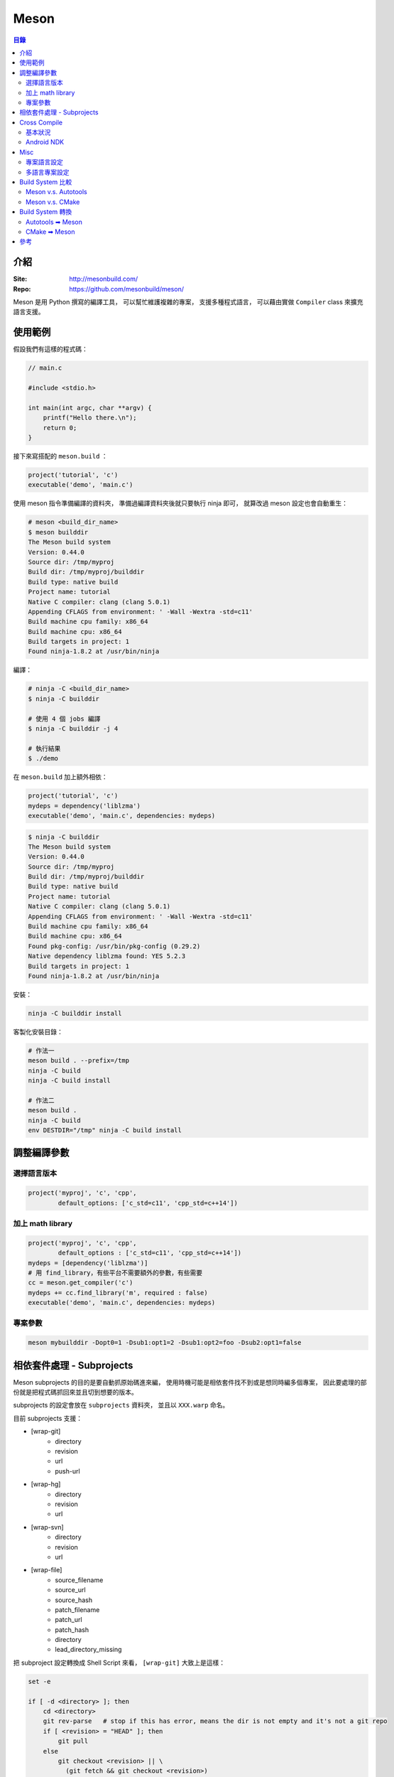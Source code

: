 ========================================
Meson
========================================


.. contents:: 目錄


介紹
========================================

:Site: http://mesonbuild.com/
:Repo: https://github.com/mesonbuild/meson/


Meson 是用 Python 撰寫的編譯工具，
可以幫忙維護複雜的專案，
支援多種程式語言，
可以藉由實做 ``Compiler`` class 來擴充語言支援。



使用範例
========================================

假設我們有這樣的程式碼：

.. code-block:: c

    // main.c

    #include <stdio.h>

    int main(int argc, char **argv) {
        printf("Hello there.\n");
        return 0;
    }


接下來寫搭配的 ``meson.build`` ：

.. code-block:: meson

    project('tutorial', 'c')
    executable('demo', 'main.c')


使用 meson 指令準備編譯的資料夾，
準備過編譯資料夾後就只要執行 ninja 即可，
就算改過 meson 設定也會自動重生：

.. code-block:: sh

    # meson <build_dir_name>
    $ meson builddir
    The Meson build system
    Version: 0.44.0
    Source dir: /tmp/myproj
    Build dir: /tmp/myproj/builddir
    Build type: native build
    Project name: tutorial
    Native C compiler: clang (clang 5.0.1)
    Appending CFLAGS from environment: ' -Wall -Wextra -std=c11'
    Build machine cpu family: x86_64
    Build machine cpu: x86_64
    Build targets in project: 1
    Found ninja-1.8.2 at /usr/bin/ninja


編譯：

.. code-block:: sh

    # ninja -C <build_dir_name>
    $ ninja -C builddir

    # 使用 4 個 jobs 編譯
    $ ninja -C builddir -j 4

    # 執行結果
    $ ./demo


在 ``meson.build`` 加上額外相依：

.. code-block:: meson

    project('tutorial', 'c')
    mydeps = dependency('liblzma')
    executable('demo', 'main.c', dependencies: mydeps)

.. code-block:: sh

    $ ninja -C builddir
    The Meson build system
    Version: 0.44.0
    Source dir: /tmp/myproj
    Build dir: /tmp/myproj/builddir
    Build type: native build
    Project name: tutorial
    Native C compiler: clang (clang 5.0.1)
    Appending CFLAGS from environment: ' -Wall -Wextra -std=c11'
    Build machine cpu family: x86_64
    Build machine cpu: x86_64
    Found pkg-config: /usr/bin/pkg-config (0.29.2)
    Native dependency liblzma found: YES 5.2.3
    Build targets in project: 1
    Found ninja-1.8.2 at /usr/bin/ninja


安裝：

.. code-block:: sh

    ninja -C builddir install


客製化安裝目錄：

.. code-block:: sh

    # 作法一
    meson build . --prefix=/tmp
    ninja -C build
    ninja -C build install

    # 作法二
    meson build .
    ninja -C build
    env DESTDIR="/tmp" ninja -C build install



調整編譯參數
========================================

選擇語言版本
------------------------------

.. code-block:: meson

    project('myproj', 'c', 'cpp',
            default_options: ['c_std=c11', 'cpp_std=c++14'])


加上 math library
------------------------------

.. code-block:: meson

    project('myproj', 'c', 'cpp',
            default_options : ['c_std=c11', 'cpp_std=c++14'])
    mydeps = [dependency('liblzma')]
    # 用 find_library，有些平台不需要額外的參數，有些需要
    cc = meson.get_compiler('c')
    mydeps += cc.find_library('m', required : false)
    executable('demo', 'main.c', dependencies: mydeps)


專案參數
------------------------------

.. code-block:: sh

    meson mybuilddir -Dopt0=1 -Dsub1:opt1=2 -Dsub1:opt2=foo -Dsub2:opt1=false



相依套件處理 - Subprojects
========================================

Meson subprojects 的目的是要自動抓原始碼進來編，
使用時機可能是相依套件找不到或是想同時編多個專案，
因此要處理的部份就是把程式碼抓回來並且切到想要的版本。

subprojects 的設定會放在 ``subprojects`` 資料夾，
並且以 ``XXX.warp`` 命名。

目前 subprojects 支援：

* [wrap-git]
    - directory
    - revision
    - url
    - push-url
* [wrap-hg]
    - directory
    - revision
    - url
* [wrap-svn]
    - directory
    - revision
    - url
* [wrap-file]
    - source_filename
    - source_url
    - source_hash
    - patch_filename
    - patch_url
    - patch_hash
    - directory
    - lead_directory_missing


把 subproject 設定轉換成 Shell Script 來看，
``[wrap-git]`` 大致上是這樣：

.. code-block:: sh

    set -e

    if [ -d <directory> ]; then
        cd <directory>
        git rev-parse   # stop if this has error, means the dir is not empty and it's not a git repo
        if [ <revision> = "HEAD" ]; then
            git pull
        else
            git checkout <revision> || \
              (git fetch && git checkout <revision>)
        fi
    else
        git clone <url> <directory>
        if [ <revision> = "HEAD" ]; then
            git checkout <revision>
        fi
        if [ ! -z <push-url> ]; then
            git remote set-url --push origin <push-url>
        fi
    fi


範例 Wrap 檔：

.. code-block:: ini

    [wrap-file]
    directory=proj1


.. code-block:: ini

    [wrap-git]
    directory=glib
    url=https://gitlab.gnome.org/GNOME/glib.git
    push-url=git@gitlab.gnome.org:GNOME/glib.git
    revision=master


範例 meson.build ：

.. code-block:: meson

    dep = dependency('foo', fallback : [subproject_name, variable_name])


詳細的支援： ``mesonbuild/wrap/wrap.py`` 內的 PackageDefinition.__init__

* func_subproject (interpreter.py)
* do_subproject (interpreter.py)
* resolve (wrap/wrap.py)
* get_git/get_hg/get_svn/(download+extract_package)
* get_git/get_hg/get_svn
    - 取得 directory
    - 取得 revision
    - 呼叫 git/hg/svn 指令去取得程式碼
* download+extract_package
    - get_data
        + 去 https://wrapdb.mesonbuild.com 抓
        + 或是直接下載
    - 取得 patch_filename/patch_url/patch_hash
    - 透過 shutil.unpack_archive 去自動偵測格式並解開


Cross Compile
========================================

基本狀況
------------------------------

.. code-block:: sh

    meson build . --buildtype=release --cross-file=mytools.ini


* `Meson - Cross Compilation <http://mesonbuild.com/Cross-compilation.html>`_
* `cross compile 範例設定檔 <https://github.com/mesonbuild/meson/blob/master/cross/ubuntu-armhf.txt>`_


Android NDK
------------------------------



Misc
========================================

專案語言設定
------------------------------

目前支援的 project 選項：

* c
* cpp
* objc
* objcpp
* java
* cs
* d
* rust
* fortran
* swift


範例：

.. code-block:: meson

    project('tutorial', 'c')


有人可能會問「為什麼沒有 Python」？
因為 Meson 的設計是要處理編譯相關的複雜設定問題，
以純 Python 的狀況來說直接使用現有的 setuptools 和 pip 就夠了，
加一層 Meson 並沒有意義。
如果是 CPython extension 的話看是用 C、C++、Rust 寫的，
可以選擇相關的專案設定，
所以也不是問題。


詳細的專案支援偵測： ``mesonbuild/interpreter.py`` 內的 detect_compilers 函式


相關呼叫流程：

* func_project
    - proj_name = args[0]
    - proj_langs = args[1:]
* add_languages(proj_langs, True)
* detect_compilers(lang, need_cross_compiler)
* detect_XXX_compiler()



多語言專案設定
------------------------------

Build System 比較
========================================

Meson v.s. Autotools
------------------------------


Meson v.s. CMake
------------------------------



Build System 轉換
========================================

Autotools ➡ Meson
------------------------------


CMake ➡ Meson
------------------------------

* tools/cmake2meson.py



參考
========================================

* `gst-build <https://github.com/GStreamer/gst-build/>`_
